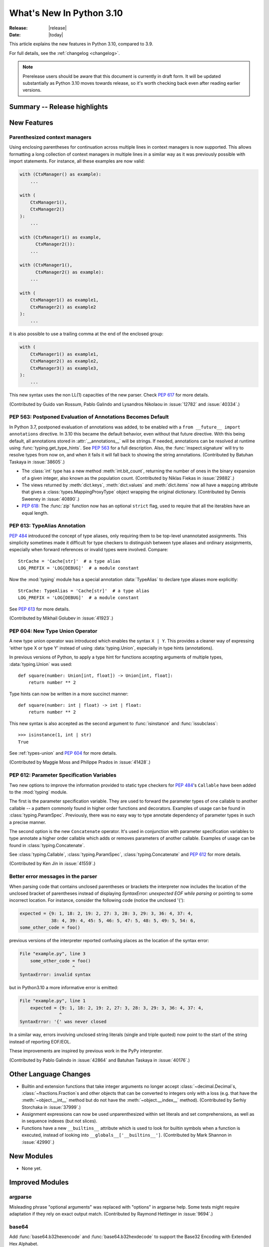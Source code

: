 ****************************
  What's New In Python 3.10
****************************

:Release: |release|
:Date: |today|

.. Rules for maintenance:

   * Anyone can add text to this document.  Do not spend very much time
   on the wording of your changes, because your text will probably
   get rewritten to some degree.

   * The maintainer will go through Misc/NEWS periodically and add
   changes; it's therefore more important to add your changes to
   Misc/NEWS than to this file.

   * This is not a complete list of every single change; completeness
   is the purpose of Misc/NEWS.  Some changes I consider too small
   or esoteric to include.  If such a change is added to the text,
   I'll just remove it.  (This is another reason you shouldn't spend
   too much time on writing your addition.)

   * If you want to draw your new text to the attention of the
   maintainer, add 'XXX' to the beginning of the paragraph or
   section.

   * It's OK to just add a fragmentary note about a change.  For
   example: "XXX Describe the transmogrify() function added to the
   socket module."  The maintainer will research the change and
   write the necessary text.

   * You can comment out your additions if you like, but it's not
   necessary (especially when a final release is some months away).

   * Credit the author of a patch or bugfix.   Just the name is
   sufficient; the e-mail address isn't necessary.

   * It's helpful to add the bug/patch number as a comment:

   XXX Describe the transmogrify() function added to the socket
   module.
   (Contributed by P.Y. Developer in :issue:`12345`.)

   This saves the maintainer the effort of going through the Mercurial log
   when researching a change.

This article explains the new features in Python 3.10, compared to 3.9.

For full details, see the :ref:`changelog <changelog>`.

.. note::

   Prerelease users should be aware that this document is currently in draft
   form. It will be updated substantially as Python 3.10 moves towards release,
   so it's worth checking back even after reading earlier versions.


Summary -- Release highlights
=============================

.. This section singles out the most important changes in Python 3.10.
   Brevity is key.


.. PEP-sized items next.



New Features
============

.. _whatsnew310-pep563:

Parenthesized context managers
------------------------------

Using enclosing parentheses for continuation across multiple lines
in context managers is now supported. This allows formatting a long
collection of context managers in multiple lines in a similar way
as it was previously possible with import statements. For instance,
all these examples are now valid:

.. code-block:: python

    with (CtxManager() as example):
        ...

    with (
        CtxManager1(),
        CtxManager2()
    ):
        ...

    with (CtxManager1() as example,
          CtxManager2()):
        ...

    with (CtxManager1(),
          CtxManager2() as example):
        ...

    with (
        CtxManager1() as example1,
        CtxManager2() as example2
    ):
        ...

it is also possible to use a trailing comma at the end of the
enclosed group:

.. code-block:: python

    with (
        CtxManager1() as example1,
        CtxManager2() as example2,
        CtxManager3() as example3,
    ):
        ...

This new syntax uses the non LL(1) capacities of the new parser.
Check :pep:`617` for more details.

(Contributed by Guido van Rossum, Pablo Galindo and Lysandros Nikolaou
in :issue:`12782` and :issue:`40334`.)


PEP 563: Postponed Evaluation of Annotations Becomes Default
------------------------------------------------------------

In Python 3.7, postponed evaluation of annotations was added,
to be enabled with a ``from __future__ import annotations``
directive.  In 3.10 this became the default behavior, even
without that future directive.  With this being default, all
annotations stored in :attr:`__annotations__` will be strings.
If needed, annotations can be resolved at runtime using
:func:`typing.get_type_hints`.  See :pep:`563` for a full
description.  Also, the :func:`inspect.signature` will try to
resolve types from now on, and when it fails it will fall back to
showing the string annotations.  (Contributed by Batuhan Taskaya
in :issue:`38605`.)

* The :class:`int` type has a new method :meth:`int.bit_count`, returning the
  number of ones in the binary expansion of a given integer, also known
  as the population count. (Contributed by Niklas Fiekas in :issue:`29882`.)

* The views returned by :meth:`dict.keys`, :meth:`dict.values` and
  :meth:`dict.items` now all have a ``mapping`` attribute that gives a
  :class:`types.MappingProxyType` object wrapping the original
  dictionary. (Contributed by Dennis Sweeney in :issue:`40890`.)

* :pep:`618`: The :func:`zip` function now has an optional ``strict`` flag, used
  to require that all the iterables have an equal length.

PEP 613: TypeAlias Annotation
-----------------------------

:pep:`484` introduced the concept of type aliases, only requiring them to be
top-level unannotated assignments. This simplicity sometimes made it difficult
for type checkers to distinguish between type aliases and ordinary assignments,
especially when forward references or invalid types were involved. Compare::

   StrCache = 'Cache[str]'  # a type alias
   LOG_PREFIX = 'LOG[DEBUG]'  # a module constant

Now the :mod:`typing` module has a special annotation :data:`TypeAlias` to
declare type aliases more explicitly::

   StrCache: TypeAlias = 'Cache[str]'  # a type alias
   LOG_PREFIX = 'LOG[DEBUG]'  # a module constant

See :pep:`613` for more details.

(Contributed by Mikhail Golubev in :issue:`41923`.)

PEP 604: New Type Union Operator
--------------------------------

A new type union operator was introduced which enables the syntax ``X | Y``.
This provides a cleaner way of expressing 'either type X or type Y' instead of
using :data:`typing.Union`, especially in type hints (annotations).

In previous versions of Python, to apply a type hint for functions accepting
arguments of multiple types, :data:`typing.Union` was used::

   def square(number: Union[int, float]) -> Union[int, float]:
       return number ** 2


Type hints can now be written in a more succinct manner::

   def square(number: int | float) -> int | float:
       return number ** 2


This new syntax is also accepted as the second argument to :func:`isinstance`
and :func:`issubclass`::

   >>> isinstance(1, int | str)
   True

See :ref:`types-union` and :pep:`604` for more details.

(Contributed by Maggie Moss and Philippe Prados in :issue:`41428`.)

PEP 612: Parameter Specification Variables
------------------------------------------

Two new options to improve the information provided to static type checkers for
:pep:`484`\ 's ``Callable`` have been added to the :mod:`typing` module.

The first is the parameter specification variable.  They are used to forward the
parameter types of one callable to another callable -- a pattern commonly
found in higher order functions and decorators.  Examples of usage can be found
in :class:`typing.ParamSpec`. Previously, there was no easy way to type annotate
dependency of parameter types in such a precise manner.

The second option is the new ``Concatenate`` operator. It's used in conjunction
with parameter specification variables to type annotate a higher order callable
which adds or removes parameters of another callable.  Examples of usage can
be found in :class:`typing.Concatenate`.

See :class:`typing.Callable`, :class:`typing.ParamSpec`,
:class:`typing.Concatenate` and :pep:`612` for more details.

(Contributed by Ken Jin in :issue:`41559`.)

Better error messages in the parser
-----------------------------------

When parsing code that contains unclosed parentheses or brackets the interpreter
now includes the location of the unclosed bracket of parentheses instead of displaying
*SyntaxError: unexpected EOF while parsing* or pointing to some incorrect location.
For instance, consider the following code (notice the unclosed '{'):

.. code-block:: python

    expected = {9: 1, 18: 2, 19: 2, 27: 3, 28: 3, 29: 3, 36: 4, 37: 4,
                38: 4, 39: 4, 45: 5, 46: 5, 47: 5, 48: 5, 49: 5, 54: 6,
    some_other_code = foo()

previous versions of the interpreter reported confusing places as the location of
the syntax error:

.. code-block:: text

   File "example.py", line 3
       some_other_code = foo()
                       ^
   SyntaxError: invalid syntax

but in Python3.10 a more informative error is emitted:

.. code-block:: text

    File "example.py", line 1
        expected = {9: 1, 18: 2, 19: 2, 27: 3, 28: 3, 29: 3, 36: 4, 37: 4,
                   ^
    SyntaxError: '{' was never closed


In a similar way, errors involving unclosed string literals (single and triple
quoted) now point to the start of the string instead of reporting EOF/EOL.

These improvements are inspired by previous work in the PyPy interpreter.

(Contributed by Pablo Galindo in :issue:`42864` and Batuhan Taskaya in
:issue:`40176`.)

Other Language Changes
======================

* Builtin and extension functions that take integer arguments no longer accept
  :class:`~decimal.Decimal`\ s, :class:`~fractions.Fraction`\ s and other
  objects that can be converted to integers only with a loss (e.g. that have
  the :meth:`~object.__int__` method but do not have the
  :meth:`~object.__index__` method).
  (Contributed by Serhiy Storchaka in :issue:`37999`.)

* Assignment expressions can now be used unparenthesized within set literals
  and set comprehensions, as well as in sequence indexes (but not slices).

* Functions have a new ``__builtins__`` attribute which is used to look for
  builtin symbols when a function is executed, instead of looking into
  ``__globals__['__builtins__']``.
  (Contributed by Mark Shannon in :issue:`42990`.)


New Modules
===========

* None yet.


Improved Modules
================

argparse
--------

Misleading phrase "optional arguments" was replaced with "options" in argparse help. Some tests might require adaptation if they rely on exact output match.
(Contributed by Raymond Hettinger in :issue:`9694`.)

base64
------

Add :func:`base64.b32hexencode` and :func:`base64.b32hexdecode` to support the
Base32 Encoding with Extended Hex Alphabet.

codecs
------

Add a :func:`codecs.unregister` function to unregister a codec search function.
(Contributed by Hai Shi in :issue:`41842`.)

collections.abc
---------------

The ``__args__`` of the :ref:`parameterized generic <types-genericalias>` for
:class:`collections.abc.Callable` are now consistent with :data:`typing.Callable`.
:class:`collections.abc.Callable` generic now flattens type parameters, similar
to what :data:`typing.Callable` currently does.  This means that
``collections.abc.Callable[[int, str], str]`` will have ``__args__`` of
``(int, str, str)``; previously this was ``([int, str], str)``.  To allow this
change, :class:`types.GenericAlias` can now be subclassed, and a subclass will
be returned when subscripting the :class:`collections.abc.Callable` type.  Note
that a :exc:`TypeError` may be raised for invalid forms of parameterizing
:class:`collections.abc.Callable` which may have passed silently in Python 3.9.
(Contributed by Ken Jin in :issue:`42195`.)

contextlib
----------

Add a :func:`contextlib.aclosing` context manager to safely close async generators
and objects representing asynchronously released resources.
(Contributed by Joongi Kim and John Belmonte in :issue:`41229`.)

Add asynchronous context manager support to :func:`contextlib.nullcontext`.
(Contributed by Tom Gringauz in :issue:`41543`.)

curses
------

The extended color functions added in ncurses 6.1 will be used transparently
by :func:`curses.color_content`, :func:`curses.init_color`,
:func:`curses.init_pair`, and :func:`curses.pair_content`. A new function,
:func:`curses.has_extended_color_support`, indicates whether extended color
support is provided by the underlying ncurses library.
(Contributed by Jeffrey Kintscher and Hans Petter Jansson in :issue:`36982`.)

The ``BUTTON5_*`` constants are now exposed in the :mod:`curses` module if
they are provided by the underlying curses library.
(Contributed by Zackery Spytz in :issue:`39273`.)

.. _distutils-deprecated:

distutils
---------

The entire ``distutils`` package is deprecated, to be removed in Python
3.12. Its functionality for specifying package builds has already been
completely replaced by third-party packages ``setuptools`` and
``packaging``, and most other commonly used APIs are available elsewhere
in the standard library (such as :mod:`platform`, :mod:`shutil`,
:mod:`subprocess` or :mod:`sysconfig`). There are no plans to migrate
any other functionality from ``distutils``, and applications that are
using other functions should plan to make private copies of the code.
Refer to :pep:`632` for discussion.

The ``bdist_wininst`` command deprecated in Python 3.8 has been removed.
The ``bdist_wheel`` command is now recommended to distribute binary packages
on Windows.
(Contributed by Victor Stinner in :issue:`42802`.)

doctest
-------

When a module does not define ``__loader__``, fall back to ``__spec__.loader``.
(Contributed by Brett Cannon in :issue:`42133`.)

encodings
---------
:func:`encodings.normalize_encoding` now ignores non-ASCII characters.
(Contributed by Hai Shi in :issue:`39337`.)

glob
----

Added the *root_dir* and *dir_fd* parameters in :func:`~glob.glob` and
:func:`~glob.iglob` which allow to specify the root directory for searching.
(Contributed by Serhiy Storchaka in :issue:`38144`.)

inspect
-------

When a module does not define ``__loader__``, fall back to ``__spec__.loader``.
(Contributed by Brett Cannon in :issue:`42133`.)

Added *globalns* and *localns* parameters in :func:`~inspect.signature` and
:meth:`inspect.Signature.from_callable` to retrieve the annotations in given
local and global namespaces.
(Contributed by Batuhan Taskaya in :issue:`41960`.)

linecache
---------

When a module does not define ``__loader__``, fall back to ``__spec__.loader``.
(Contributed by Brett Cannon in :issue:`42133`.)

os
--

Added :func:`os.cpu_count()` support for VxWorks RTOS.
(Contributed by Peixing Xin in :issue:`41440`.)

Added a new function :func:`os.eventfd` and related helpers to wrap the
``eventfd2`` syscall on Linux.
(Contributed by Christian Heimes in :issue:`41001`.)

Added :func:`os.splice()` that allows to move data between two file
descriptors without copying between kernel address space and user
address space, where one of the file descriptors must refer to a
pipe. (Contributed by Pablo Galindo in :issue:`41625`.)

Added :data:`~os.O_EVTONLY`, :data:`~os.O_FSYNC`, :data:`~os.O_SYMLINK`
and :data:`~os.O_NOFOLLOW_ANY` for macOS.
(Contributed by Dong-hee Na in :issue:`43106`.)

pathlib
-------

Added slice support to :attr:`PurePath.parents <pathlib.PurePath.parents>`.
(Contributed by Joshua Cannon in :issue:`35498`)

Added negative indexing support to :attr:`PurePath.parents
<pathlib.PurePath.parents>`.
(Contributed by Yaroslav Pankovych in :issue:`21041`)

platform
--------

Added :func:`platform.freedesktop_os_release()` to retrieve operation system
identification from `freedesktop.org os-release
<https://www.freedesktop.org/software/systemd/man/os-release.html>`_ standard file.
(Contributed by Christian Heimes in :issue:`28468`)

py_compile
----------

Added ``--quiet`` option to command-line interface of :mod:`py_compile`.
(Contributed by Gregory Schevchenko in :issue:`38731`.)

pyclbr
------

Added an ``end_lineno`` attribute to the ``Function`` and ``Class``
objects in the tree returned by :func:`pyclbr.readline` and
:func:`pyclbr.readline_ex`.  It matches the existing (start) ``lineno``.
(Contributed by Aviral Srivastava in :issue:`38307`.)

shelve
------

The :mod:`shelve` module now uses :data:`pickle.DEFAULT_PROTOCOL` by default
instead of :mod:`pickle` protocol ``3`` when creating shelves.
(Contributed by Zackery Spytz in :issue:`34204`.)

site
----

When a module does not define ``__loader__``, fall back to ``__spec__.loader``.
(Contributed by Brett Cannon in :issue:`42133`.)

socket
------

The exception :exc:`socket.timeout` is now an alias of :exc:`TimeoutError`.
(Contributed by Christian Heimes in :issue:`42413`.)

sys
---

Add :data:`sys.orig_argv` attribute: the list of the original command line
arguments passed to the Python executable.
(Contributed by Victor Stinner in :issue:`23427`.)

Add :data:`sys.stdlib_module_names`, containing the list of the standard library
module names.
(Contributed by Victor Stinner in :issue:`42955`.)

threading
---------

Added :func:`threading.gettrace` and :func:`threading.getprofile` to
retrieve the functions set by :func:`threading.settrace` and
:func:`threading.setprofile` respectively.
(Contributed by Mario Corchero in :issue:`42251`.)

Add :data:`threading.__excepthook__` to allow retrieving the original value
of :func:`threading.excepthook` in case it is set to a broken or a different
value.
(Contributed by Mario Corchero in :issue:`42308`.)

traceback
---------

The :func:`~traceback.format_exception`,
:func:`~traceback.format_exception_only`, and
:func:`~traceback.print_exception` functions can now take an exception object
as a positional-only argument.
(Contributed by Zackery Spytz and Matthias Bussonnier in :issue:`26389`.)

types
-----

Reintroduced the :data:`types.EllipsisType`, :data:`types.NoneType`
and :data:`types.NotImplementedType` classes, providing a new set
of types readily interpretable by type checkers.
(Contributed by Bas van Beek in :issue:`41810`.)

typing
------

The behavior of :class:`typing.Literal` was changed to conform with :pep:`586`
and to match the behavior of static type checkers specified in the PEP.

1. ``Literal`` now de-duplicates parameters.
2. Equality comparisons between ``Literal`` objects are now order independent.
3. ``Literal`` comparisons now respects types.  For example,
   ``Literal[0] == Literal[False]`` previously evaluated to ``True``.  It is
   now ``False``.  To support this change, the internally used type cache now
   supports differentiating types.
4. ``Literal`` objects will now raise a :exc:`TypeError` exception during
   equality comparisons if one of their parameters are not :term:`immutable`.
   Note that declaring ``Literal`` with mutable parameters will not throw
   an error::

      >>> from typing import Literal
      >>> Literal[{0}]
      >>> Literal[{0}] == Literal[{False}]
      Traceback (most recent call last):
        File "<stdin>", line 1, in <module>
      TypeError: unhashable type: 'set'

(Contributed by Yurii Karabas in :issue:`42345`.)

unittest
--------

Add new method :meth:`~unittest.TestCase.assertNoLogs` to complement the
existing :meth:`~unittest.TestCase.assertLogs`. (Contributed by Kit Yan Choi
in :issue:`39385`.)

urllib.parse
------------

Python versions earlier than Python 3.10 allowed using both ``;`` and ``&`` as
query parameter separators in :func:`urllib.parse.parse_qs` and
:func:`urllib.parse.parse_qsl`.  Due to security concerns, and to conform with
newer W3C recommendations, this has been changed to allow only a single
separator key, with ``&`` as the default.  This change also affects
:func:`cgi.parse` and :func:`cgi.parse_multipart` as they use the affected
functions internally.  For more details, please see their respective
documentation.
(Contributed by Adam Goldschmidt, Senthil Kumaran and Ken Jin in :issue:`42967`.)

xml
---

Add a :class:`~xml.sax.handler.LexicalHandler` class to the
:mod:`xml.sax.handler` module.
(Contributed by Jonathan Gossage and Zackery Spytz in :issue:`35018`.)

zipimport
---------
Add methods related to :pep:`451`: :meth:`~zipimport.zipimporter.find_spec`,
:meth:`zipimport.zipimporter.create_module`, and
:meth:`zipimport.zipimporter.exec_module`.
(Contributed by Brett Cannon in :issue:`42131`.


Optimizations
=============

* Constructors :func:`str`, :func:`bytes` and :func:`bytearray` are now faster
  (around 30--40% for small objects).
  (Contributed by Serhiy Storchaka in :issue:`41334`.)

* The :mod:`runpy` module now imports fewer modules.
  The ``python3 -m module-name`` command startup time is 1.3x faster in
  average.
  (Contributed by Victor Stinner in :issue:`41006`.)

* The ``LOAD_ATTR`` instruction now uses new "per opcode cache" mechanism.  It
  is about 36% faster now for regular attributes and 44% faster for slots.
  (Contributed by Pablo Galindo and Yury Selivanov in :issue:`42093` and Guido
  van Rossum in :issue:`42927`, based on ideas implemented originally in PyPy
  and MicroPython.)

* When building Python with ``--enable-optimizations`` now
  ``-fno-semantic-interposition`` is added to both the compile and link line.
  This speeds builds of the Python interpreter created with ``--enable-shared``
  with ``gcc`` by up to 30%. See `this article
  <https://developers.redhat.com/blog/2020/06/25/red-hat-enterprise-linux-8-2-brings-faster-python-3-8-run-speeds/>`_
  for more details. (Contributed by Victor Stinner and Pablo Galindo in
  :issue:`38980`.)


* Function parameters and their annotations are no longer computed at runtime,
  but rather at compilation time.  They are stored as a tuple of strings at the
  bytecode level.  It is now around 100% faster to create a function with parameter
  annotations.  (Contributed by Yurii Karabas and Inada Naoki in :issue:`42202`)

Deprecated
==========

* Starting in this release, there will be a concerted effort to begin
  cleaning up old import semantics that were kept for Python 2.7
  compatibility. Specifically,
  :meth:`~importlib.abc.PathEntryFinder.find_loader`/:meth:`~importlib.abc.Finder.find_module`
  (superseded by :meth:`~importlib.abc.Finder.find_spec`),
  :meth:`~importlib.abc.Loader.load_module`
  (superseded by :meth:`~importlib.abc.Loader.exec_module`),
  :meth:`~importlib.abc.Loader.module_repr` (which the import system
  takes care of for you), the ``__package__`` attribute
  (superseded by ``__spec__.parent``), the ``__loader__`` attribute
  (superseded by ``__spec__.loader``), and the ``__cached__`` attribute
  (superseded by ``__spec__.cached``) will slowly be removed (as well
  as other classes and methods in :mod:`importlib`).
  :exc:`ImportWarning` and/or :exc:`DeprecationWarning` will be raised
  as appropriate to help identify code which needs updating during
  this transition.

* The entire ``distutils`` namespace is deprecated, to be removed in
  Python 3.12. Refer to the :ref:`module changes <distutils-deprecated>`
  section for more information.

* Non-integer arguments to :func:`random.randrange` are deprecated.
  The :exc:`ValueError` is deprecated in favor of a :exc:`TypeError`.
  (Contributed by Serhiy Storchaka and Raymond Hettinger in :issue:`37319`.)

* The various ``load_module()`` methods of :mod:`importlib` have been
  documented as deprecated since Python 3.6, but will now also trigger
  a :exc:`DeprecationWarning`. Use
  :meth:`~importlib.abc.Loader.exec_module` instead.
  (Contributed by Brett Cannon in :issue:`26131`.)

* :meth:`zimport.zipimporter.load_module` has been deprecated in
  preference for :meth:`~zipimport.zipimporter.exec_module`.
  (Contributed by Brett Cannon in :issue:`26131`.)

* The use of :meth:`~importlib.abc.Loader.load_module` by the import
  system now triggers an :exc:`ImportWarning` as
  :meth:`~importlib.abc.Loader.exec_module` is preferred.
  (Contributed by Brett Cannon in :issue:`26131`.)

* ``sqlite3.OptimizedUnicode`` has been undocumented and obsolete since Python
  3.3, when it was made an alias to :class:`str`.  It is now deprecated,
  scheduled for removal in Python 3.12.
  (Contributed by Erlend E. Aasland in :issue:`42264`.)

* The undocumented built-in function ``sqlite3.enable_shared_cache`` is now
  deprecated, scheduled for removal in Python 3.12.  Its use is strongly
  discouraged by the SQLite3 documentation.  See `the SQLite3 docs
  <https://sqlite.org/c3ref/enable_shared_cache.html>`_ for more details.
  If shared cache must be used, open the database in URI mode using the
  ``cache=shared`` query parameter.
  (Contributed by Erlend E. Aasland in :issue:`24464`.)


Removed
=======

* Removed special methods ``__int__``, ``__float__``, ``__floordiv__``,
  ``__mod__``, ``__divmod__``, ``__rfloordiv__``, ``__rmod__`` and
  ``__rdivmod__`` of the :class:`complex` class.  They always raised
  a :exc:`TypeError`.
  (Contributed by Serhiy Storchaka in :issue:`41974`.)

* The ``ParserBase.error()`` method from the private and undocumented ``_markupbase``
  module has been removed.  :class:`html.parser.HTMLParser` is the only subclass of
  ``ParserBase`` and its ``error()`` implementation has already been removed in
  Python 3.5.
  (Contributed by Berker Peksag in :issue:`31844`.)

* Removed the ``unicodedata.ucnhash_CAPI`` attribute which was an internal
  PyCapsule object. The related private ``_PyUnicode_Name_CAPI`` structure was
  moved to the internal C API.
  (Contributed by Victor Stinner in :issue:`42157`.)

* Removed the ``parser`` module, which was deprecated in 3.9 due to the
  switch to the new PEG parser, as well as all the C source and header files
  that were only being used by the old parser, including ``node.h``, ``parser.h``,
  ``graminit.h`` and ``grammar.h``.

* Removed the Public C API functions :c:func:`PyParser_SimpleParseStringFlags`,
  :c:func:`PyParser_SimpleParseStringFlagsFilename`,
  :c:func:`PyParser_SimpleParseFileFlags` and :c:func:`PyNode_Compile`
  that were deprecated in 3.9 due to the switch to the new PEG parser.

* Removed the ``formatter`` module, which was deprecated in Python 3.4.
  It is somewhat obsolete, little used, and not tested. It was originally
  scheduled to be removed in Python 3.6, but such removals were delayed until
  after Python 2.7 EOL. Existing users should copy whatever classes they use
  into their code.
  (Contributed by Dong-hee Na and Terry J. Reedy in :issue:`42299`.)

* Removed the :c:func:`PyModule_GetWarningsModule` function that was useless
  now due to the _warnings module was converted to a builtin module in 2.6.
  (Contributed by Hai Shi in :issue:`42599`.)

* Remove deprecated aliases to :ref:`collections-abstract-base-classes` from
  the :mod:`collections` module.
  (Contributed by Victor Stinner in :issue:`37324`.)

* The ``loop`` parameter has been removed from most of :mod:`asyncio`\ 's
  :doc:`high-level API <../library/asyncio-api-index>` following deprecation
  in Python 3.8.  The motivation behind this change is multifold:

  1. This simplifies the high-level API.
  2. The functions in the high-level API have been implicitly getting the
     current thread's running event loop since Python 3.7.  There isn't a need to
     pass the event loop to the API in most normal use cases.
  3. Event loop passing is error-prone especially when dealing with loops
     running in different threads.

  Note that the low-level API will still accept ``loop``.
  See `Changes in the Python API`_ for examples of how to replace existing code.

  (Contributed by Yurii Karabas, Andrew Svetlov, Yury Selivanov and Kyle Stanley
  in :issue:`42392`.)


Porting to Python 3.10
======================

This section lists previously described changes and other bugfixes
that may require changes to your code.


Changes in the Python API
-------------------------

* The *etype* parameters of the :func:`~traceback.format_exception`,
  :func:`~traceback.format_exception_only`, and
  :func:`~traceback.print_exception` functions in the :mod:`traceback` module
  have been renamed to *exc*.
  (Contributed by Zackery Spytz and Matthias Bussonnier in :issue:`26389`.)

* :mod:`atexit`: At Python exit, if a callback registered with
  :func:`atexit.register` fails, its exception is now logged. Previously, only
  some exceptions were logged, and the last exception was always silently
  ignored.
  (Contributed by Victor Stinner in :issue:`42639`.)

* :class:`collections.abc.Callable` generic now flattens type parameters, similar
  to what :data:`typing.Callable` currently does.  This means that
  ``collections.abc.Callable[[int, str], str]`` will have ``__args__`` of
  ``(int, str, str)``; previously this was ``([int, str], str)``.  Code which
  accesses the arguments via :func:`typing.get_args` or ``__args__`` need to account
  for this change.  Furthermore, :exc:`TypeError` may be raised for invalid forms
  of parameterizing :class:`collections.abc.Callable` which may have passed
  silently in Python 3.9.
  (Contributed by Ken Jin in :issue:`42195`.)

* :meth:`socket.htons` and :meth:`socket.ntohs` now raise :exc:`OverflowError`
  instead of :exc:`DeprecationWarning` if the given parameter will not fit in
  a 16-bit unsigned integer.
  (Contributed by Erlend E. Aasland in :issue:`42393`.)

* The ``loop`` parameter has been removed from most of :mod:`asyncio`\ 's
  :doc:`high-level API <../library/asyncio-api-index>` following deprecation
  in Python 3.8.

  A coroutine that currently look like this::

     async def foo(loop):
         await asyncio.sleep(1, loop=loop)

  Should be replaced with this::

     async def foo():
         await asyncio.sleep(1)

  If ``foo()`` was specifically designed *not* to run in the current thread's
  running event loop (e.g. running in another thread's event loop), consider
  using :func:`asyncio.run_coroutine_threadsafe` instead.

  (Contributed by Yurii Karabas, Andrew Svetlov, Yury Selivanov and Kyle Stanley
  in :issue:`42392`.)

CPython bytecode changes
========================

* The ``MAKE_FUNCTION`` instruction accepts tuple of strings as annotations
  instead of dictionary.
  (Contributed by Yurii Karabas and Inada Naoki in :issue:`42202`)

Build Changes
=============

* The C99 functions :c:func:`snprintf` and :c:func:`vsnprintf` are now required
  to build Python.
  (Contributed by Victor Stinner in :issue:`36020`.)

* :mod:`sqlite3` requires SQLite 3.7.15 or higher. (Contributed by Sergey Fedoseev
  and Erlend E. Aasland :issue:`40744` and :issue:`40810`.)

* The :mod:`atexit` module must now always be built as a built-in module.
  (Contributed by Victor Stinner in :issue:`42639`.)

* Added ``--disable-test-modules`` option to the ``configure`` script:
  don't build nor install test modules.
  (Contributed by Xavier de Gaye, Thomas Petazzoni and Peixing Xin in :issue:`27640`.)

* Add ``--with-wheel-pkg-dir=PATH`` option to the ``./configure`` script. If
  specified, the :mod:`ensurepip` module looks for ``setuptools`` and ``pip``
  wheel packages in this directory: if both are present, these wheel packages
  are used instead of ensurepip bundled wheel packages.

  Some Linux distribution packaging policies recommend against bundling
  dependencies. For example, Fedora installs wheel packages in the
  ``/usr/share/python-wheels/`` directory and don't install the
  ``ensurepip._bundled`` package.

  (Contributed by Victor Stinner in :issue:`42856`.)

* Add a new configure ``--without-static-libpython`` option to not build the
  ``libpythonMAJOR.MINOR.a`` static library and not install the ``python.o``
  object file.

  (Contributed by Victor Stinner in :issue:`43103`.)


C API Changes
=============

New Features
------------

* The result of :c:func:`PyNumber_Index` now always has exact type :class:`int`.
  Previously, the result could have been an instance of a subclass of ``int``.
  (Contributed by Serhiy Storchaka in :issue:`40792`.)

* Add a new :c:member:`~PyConfig.orig_argv` member to the :c:type:`PyConfig`
  structure: the list of the original command line arguments passed to the
  Python executable.
  (Contributed by Victor Stinner in :issue:`23427`.)

* The :c:func:`PyDateTime_DATE_GET_TZINFO` and
  :c:func:`PyDateTime_TIME_GET_TZINFO` macros have been added for accessing
  the ``tzinfo`` attributes of :class:`datetime.datetime` and
  :class:`datetime.time` objects.
  (Contributed by Zackery Spytz in :issue:`30155`.)

* Add a :c:func:`PyCodec_Unregister` function to unregister a codec
  search function.
  (Contributed by Hai Shi in :issue:`41842`.)

* The :c:func:`PyIter_Send` function was added to allow
  sending value into iterator without raising ``StopIteration`` exception.
  (Contributed by Vladimir Matveev in :issue:`41756`.)

* Added :c:func:`PyUnicode_AsUTF8AndSize` to the limited C API.
  (Contributed by Alex Gaynor in :issue:`41784`.)

* Added :c:func:`PyModule_AddObjectRef` function: similar to
  :c:func:`PyModule_AddObject` but don't steal a reference to the value on
  success.
  (Contributed by Victor Stinner in :issue:`1635741`.)

* Added :c:func:`Py_NewRef` and :c:func:`Py_XNewRef` functions to increment the
  reference count of an object and return the object.
  (Contributed by Victor Stinner in :issue:`42262`.)

* The :c:func:`PyType_FromSpecWithBases` and :c:func:`PyType_FromModuleAndSpec`
  functions now accept a single class as the *bases* argument.
  (Contributed by Serhiy Storchaka in :issue:`42423`.)

* The :c:func:`PyType_FromModuleAndSpec` function now accepts NULL ``tp_doc``
  slot.
  (Contributed by Hai Shi in :issue:`41832`.)

* The :c:func:`PyType_GetSlot` function can accept static types.
  (Contributed by Hai Shi and Petr Viktorin in :issue:`41073`.)


Porting to Python 3.10
----------------------

* The ``PY_SSIZE_T_CLEAN`` macro must now be defined to use
  :c:func:`PyArg_ParseTuple` and :c:func:`Py_BuildValue` formats which use
  ``#``: ``es#``, ``et#``, ``s#``, ``u#``, ``y#``, ``z#``, ``U#`` and ``Z#``.
  See :ref:`Parsing arguments and building values
  <arg-parsing>` and the :pep:`353`.
  (Contributed by Victor Stinner in :issue:`40943`.)

* Since :c:func:`Py_REFCNT()` is changed to the inline static function,
  ``Py_REFCNT(obj) = new_refcnt`` must be replaced with ``Py_SET_REFCNT(obj, new_refcnt)``:
  see :c:func:`Py_SET_REFCNT()` (available since Python 3.9). For backward
  compatibility, this macro can be used::

      #if PY_VERSION_HEX < 0x030900A4
      #  define Py_SET_REFCNT(obj, refcnt) ((Py_REFCNT(obj) = (refcnt)), (void)0)
      #endif

  (Contributed by Victor Stinner in :issue:`39573`.)

* Calling :c:func:`PyDict_GetItem` without :term:`GIL` held had been allowed
  for historical reason. It is no longer allowed.
  (Contributed by Victor Stinner in :issue:`40839`.)

* ``PyUnicode_FromUnicode(NULL, size)`` and ``PyUnicode_FromStringAndSize(NULL, size)``
  raise ``DeprecationWarning`` now.  Use :c:func:`PyUnicode_New` to allocate
  Unicode object without initial data.
  (Contributed by Inada Naoki in :issue:`36346`.)

* The private ``_PyUnicode_Name_CAPI`` structure of the PyCapsule API
  ``unicodedata.ucnhash_CAPI`` has been moved to the internal C API.
  (Contributed by Victor Stinner in :issue:`42157`.)

* :c:func:`Py_GetPath`, :c:func:`Py_GetPrefix`, :c:func:`Py_GetExecPrefix`,
  :c:func:`Py_GetProgramFullPath`, :c:func:`Py_GetPythonHome` and
  :c:func:`Py_GetProgramName` functions now return ``NULL`` if called before
  :c:func:`Py_Initialize` (before Python is initialized). Use the new
  :ref:`Python Initialization Configuration API <init-config>` to get the
  :ref:`Python Path Configuration.  <init-path-config>`.
  (Contributed by Victor Stinner in :issue:`42260`.)

* :c:func:`PyList_SET_ITEM`, :c:func:`PyTuple_SET_ITEM` and
  :c:func:`PyCell_SET` macros can no longer be used as l-value or r-value.
  For example, ``x = PyList_SET_ITEM(a, b, c)`` and
  ``PyList_SET_ITEM(a, b, c) = x`` now fail with a compiler error. It prevents
  bugs like ``if (PyList_SET_ITEM (a, b, c) < 0) ...`` test.
  (Contributed by Zackery Spytz and Victor Stinner in :issue:`30459`.)

* The non-limited API files ``odictobject.h``, ``parser_interface.h``,
  ``picklebufobject.h``, ``pyarena.h``, ``pyctype.h``, ``pydebug.h``,
  ``pyfpe.h``, and ``pytime.h`` have been moved to the ``Include/cpython``
  directory. These files must not be included directly, as they are already
  included in ``Python.h``: :ref:`Include Files <api-includes>`. If they have
  been included directly, consider including ``Python.h`` instead.
  (Contributed by Nicholas Sim in :issue:`35134`)

Deprecated
----------

* The ``PyUnicode_InternImmortal()`` function is now deprecated
  and will be removed in Python 3.12: use :c:func:`PyUnicode_InternInPlace`
  instead.
  (Contributed by Victor Stinner in :issue:`41692`.)

Removed
-------

* ``PyObject_AsCharBuffer()``, ``PyObject_AsReadBuffer()``, ``PyObject_CheckReadBuffer()``,
  and ``PyObject_AsWriteBuffer()`` are removed. Please migrate to new buffer protocol;
  :c:func:`PyObject_GetBuffer` and :c:func:`PyBuffer_Release`.
  (Contributed by Inada Naoki in :issue:`41103`.)

* Removed ``Py_UNICODE_str*`` functions manipulating ``Py_UNICODE*`` strings.
  (Contributed by Inada Naoki in :issue:`41123`.)

   * ``Py_UNICODE_strlen``: use :c:func:`PyUnicode_GetLength` or
     :c:macro:`PyUnicode_GET_LENGTH`
   * ``Py_UNICODE_strcat``: use :c:func:`PyUnicode_CopyCharacters` or
     :c:func:`PyUnicode_FromFormat`
   * ``Py_UNICODE_strcpy``, ``Py_UNICODE_strncpy``: use
     :c:func:`PyUnicode_CopyCharacters` or :c:func:`PyUnicode_Substring`
   * ``Py_UNICODE_strcmp``: use :c:func:`PyUnicode_Compare`
   * ``Py_UNICODE_strncmp``: use :c:func:`PyUnicode_Tailmatch`
   * ``Py_UNICODE_strchr``, ``Py_UNICODE_strrchr``: use
     :c:func:`PyUnicode_FindChar`

* Removed ``PyUnicode_GetMax()``. Please migrate to new (:pep:`393`) APIs.
  (Contributed by Inada Naoki in :issue:`41103`.)

* Removed ``PyLong_FromUnicode()``. Please migrate to :c:func:`PyLong_FromUnicodeObject`.
  (Contributed by Inada Naoki in :issue:`41103`.)

* Removed ``PyUnicode_AsUnicodeCopy()``. Please use :c:func:`PyUnicode_AsUCS4Copy` or
  :c:func:`PyUnicode_AsWideCharString`
  (Contributed by Inada Naoki in :issue:`41103`.)

* Removed ``_Py_CheckRecursionLimit`` variable: it has been replaced by
  ``ceval.recursion_limit`` of the :c:type:`PyInterpreterState` structure.
  (Contributed by Victor Stinner in :issue:`41834`.)

* Removed undocumented macros ``Py_ALLOW_RECURSION`` and
  ``Py_END_ALLOW_RECURSION`` and the ``recursion_critical`` field of the
  :c:type:`PyInterpreterState` structure.
  (Contributed by Serhiy Storchaka in :issue:`41936`.)

* Removed the undocumented ``PyOS_InitInterrupts()`` function. Initializing
  Python already implicitly installs signal handlers: see
  :c:member:`PyConfig.install_signal_handlers`.
  (Contributed by Victor Stinner in :issue:`41713`.)
